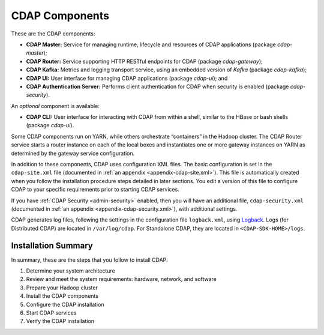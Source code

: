 .. meta::
    :author: Cask Data, Inc.
    :copyright: Copyright © 2014-2016 Cask Data, Inc.

.. _admin-manual-cdap-components:

===============
CDAP Components
===============

These are the CDAP components:

- **CDAP Master:** Service for managing runtime, lifecycle and resources of CDAP applications (package *cdap-master*);
- **CDAP Router:** Service supporting HTTP RESTful endpoints for CDAP (package *cdap-gateway*);
- **CDAP Kafka:** Metrics and logging transport service, using an embedded version of *Kafka* (package *cdap-kafka*);
- **CDAP UI:** User interface for managing CDAP applications (package *cdap-ui*); and
- **CDAP Authentication Server:** Performs client authentication for CDAP when security is enabled (package *cdap-security*).

An *optional* component is available:

- **CDAP CLI:** User interface for interacting with CDAP from within a shell, similar to the HBase or bash shells (package *cdap-ui*).

Some CDAP components run on YARN, while others orchestrate “containers” in the Hadoop cluster.
The CDAP Router service starts a router instance on each of the local boxes and instantiates
one or more gateway instances on YARN as determined by the gateway service configuration.

In addition to these components, CDAP uses configuration XML files. The basic
configuration is set in the ``cdap-site.xml`` file (documented in :ref:`an appendix
<appendix-cdap-site.xml>`). This file is automatically created when you follow the
installation procedure steps detailed in later sections. You edit a version of this file
to configure CDAP to your specific requirements prior to starting CDAP services.

If you have :ref:`CDAP Security <admin-security>` enabled, then you will have an
additional file, ``cdap-security.xml`` (documented in :ref:`an appendix
<appendix-cdap-security.xml>`), with additional settings.

CDAP generates log files, following the settings in the configuration file ``logback.xml``, using
`Logback <http://logback.qos.ch/>`__. Logs (for Distributed CDAP) are located in ``/var/log/cdap``.
For Standalone CDAP, they are located in ``<CDAP-SDK-HOME>/logs``.


Installation Summary
====================

In summary, these are the steps that you follow to install CDAP:

#. Determine your system architecture
#. Review and meet the system requirements: hardware, network, and software
#. Prepare your Hadoop cluster 
#. Install the CDAP components
#. Configure the CDAP installation
#. Start CDAP services
#. Verify the CDAP installation
